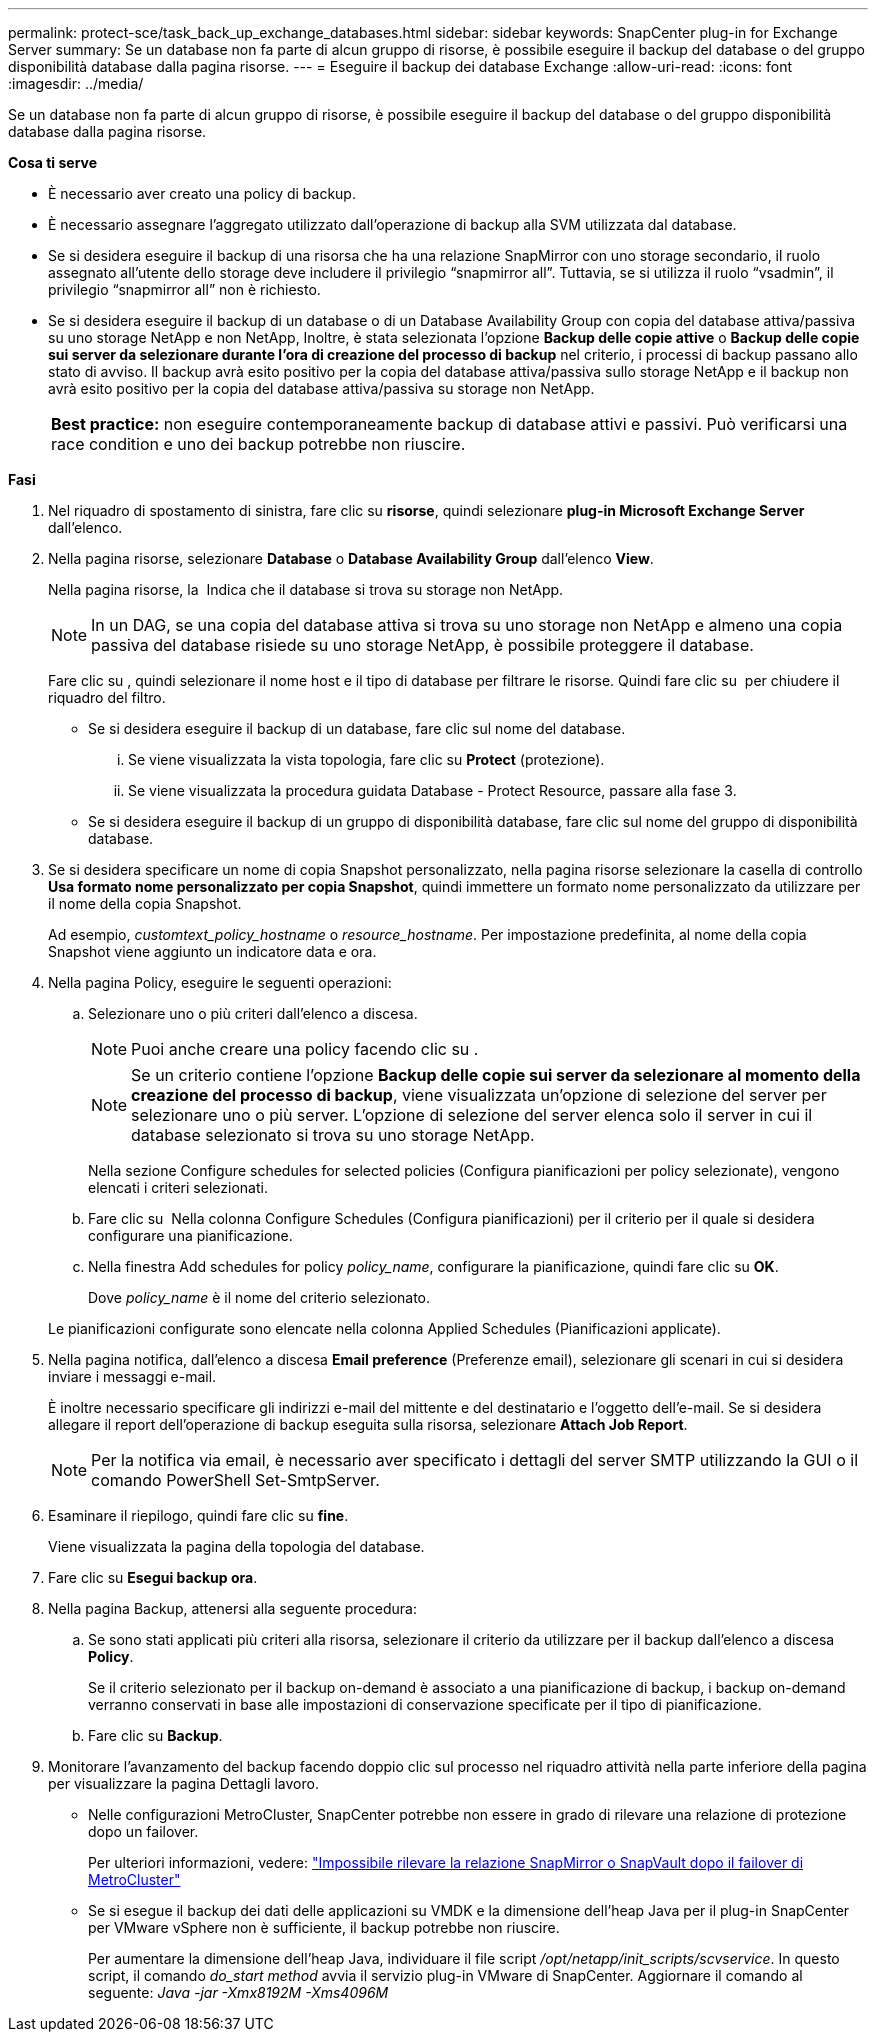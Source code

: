 ---
permalink: protect-sce/task_back_up_exchange_databases.html 
sidebar: sidebar 
keywords: SnapCenter plug-in for Exchange Server 
summary: Se un database non fa parte di alcun gruppo di risorse, è possibile eseguire il backup del database o del gruppo disponibilità database dalla pagina risorse. 
---
= Eseguire il backup dei database Exchange
:allow-uri-read: 
:icons: font
:imagesdir: ../media/


[role="lead"]
Se un database non fa parte di alcun gruppo di risorse, è possibile eseguire il backup del database o del gruppo disponibilità database dalla pagina risorse.

*Cosa ti serve*

* È necessario aver creato una policy di backup.
* È necessario assegnare l'aggregato utilizzato dall'operazione di backup alla SVM utilizzata dal database.
* Se si desidera eseguire il backup di una risorsa che ha una relazione SnapMirror con uno storage secondario, il ruolo assegnato all'utente dello storage deve includere il privilegio "`snapmirror all`". Tuttavia, se si utilizza il ruolo "`vsadmin`", il privilegio "`snapmirror all`" non è richiesto.
* Se si desidera eseguire il backup di un database o di un Database Availability Group con copia del database attiva/passiva su uno storage NetApp e non NetApp, Inoltre, è stata selezionata l'opzione *Backup delle copie attive* o *Backup delle copie sui server da selezionare durante l'ora di creazione del processo di backup* nel criterio, i processi di backup passano allo stato di avviso. Il backup avrà esito positivo per la copia del database attiva/passiva sullo storage NetApp e il backup non avrà esito positivo per la copia del database attiva/passiva su storage non NetApp.
+
|===


| *Best practice:* non eseguire contemporaneamente backup di database attivi e passivi. Può verificarsi una race condition e uno dei backup potrebbe non riuscire. 
|===


*Fasi*

. Nel riquadro di spostamento di sinistra, fare clic su *risorse*, quindi selezionare *plug-in Microsoft Exchange Server* dall'elenco.
. Nella pagina risorse, selezionare *Database* o *Database Availability Group* dall'elenco *View*.
+
Nella pagina risorse, la image:../media/not_supported_icon.png[""] Indica che il database si trova su storage non NetApp.

+

NOTE: In un DAG, se una copia del database attiva si trova su uno storage non NetApp e almeno una copia passiva del database risiede su uno storage NetApp, è possibile proteggere il database.

+
Fare clic su *image:../media/filter_icon.gif[""]*, quindi selezionare il nome host e il tipo di database per filtrare le risorse. Quindi fare clic su *image:../media/filter_icon.gif[""]* per chiudere il riquadro del filtro.

+
** Se si desidera eseguire il backup di un database, fare clic sul nome del database.
+
... Se viene visualizzata la vista topologia, fare clic su *Protect* (protezione).
... Se viene visualizzata la procedura guidata Database - Protect Resource, passare alla fase 3.


** Se si desidera eseguire il backup di un gruppo di disponibilità database, fare clic sul nome del gruppo di disponibilità database.


. Se si desidera specificare un nome di copia Snapshot personalizzato, nella pagina risorse selezionare la casella di controllo *Usa formato nome personalizzato per copia Snapshot*, quindi immettere un formato nome personalizzato da utilizzare per il nome della copia Snapshot.
+
Ad esempio, _customtext_policy_hostname_ o _resource_hostname_. Per impostazione predefinita, al nome della copia Snapshot viene aggiunto un indicatore data e ora.

. Nella pagina Policy, eseguire le seguenti operazioni:
+
.. Selezionare uno o più criteri dall'elenco a discesa.
+

NOTE: Puoi anche creare una policy facendo clic su *image:../media/add_policy_from_resourcegroup.gif[""]*.

+

NOTE: Se un criterio contiene l'opzione *Backup delle copie sui server da selezionare al momento della creazione del processo di backup*, viene visualizzata un'opzione di selezione del server per selezionare uno o più server. L'opzione di selezione del server elenca solo il server in cui il database selezionato si trova su uno storage NetApp.



+
Nella sezione Configure schedules for selected policies (Configura pianificazioni per policy selezionate), vengono elencati i criteri selezionati.

+
.. Fare clic su *image:../media/add_policy_from_resourcegroup.gif[""]* Nella colonna Configure Schedules (Configura pianificazioni) per il criterio per il quale si desidera configurare una pianificazione.
.. Nella finestra Add schedules for policy _policy_name_, configurare la pianificazione, quindi fare clic su *OK*.
+
Dove _policy_name_ è il nome del criterio selezionato.

+
Le pianificazioni configurate sono elencate nella colonna Applied Schedules (Pianificazioni applicate).



. Nella pagina notifica, dall'elenco a discesa *Email preference* (Preferenze email), selezionare gli scenari in cui si desidera inviare i messaggi e-mail.
+
È inoltre necessario specificare gli indirizzi e-mail del mittente e del destinatario e l'oggetto dell'e-mail. Se si desidera allegare il report dell'operazione di backup eseguita sulla risorsa, selezionare *Attach Job Report*.

+

NOTE: Per la notifica via email, è necessario aver specificato i dettagli del server SMTP utilizzando la GUI o il comando PowerShell Set-SmtpServer.

. Esaminare il riepilogo, quindi fare clic su *fine*.
+
Viene visualizzata la pagina della topologia del database.

. Fare clic su *Esegui backup ora*.
. Nella pagina Backup, attenersi alla seguente procedura:
+
.. Se sono stati applicati più criteri alla risorsa, selezionare il criterio da utilizzare per il backup dall'elenco a discesa *Policy*.
+
Se il criterio selezionato per il backup on-demand è associato a una pianificazione di backup, i backup on-demand verranno conservati in base alle impostazioni di conservazione specificate per il tipo di pianificazione.

.. Fare clic su *Backup*.


. Monitorare l'avanzamento del backup facendo doppio clic sul processo nel riquadro attività nella parte inferiore della pagina per visualizzare la pagina Dettagli lavoro.
+
** Nelle configurazioni MetroCluster, SnapCenter potrebbe non essere in grado di rilevare una relazione di protezione dopo un failover.
+
Per ulteriori informazioni, vedere: https://kb.netapp.com/Advice_and_Troubleshooting/Data_Protection_and_Security/SnapCenter/Unable_to_detect_SnapMirror_or_SnapVault_relationship_after_MetroCluster_failover["Impossibile rilevare la relazione SnapMirror o SnapVault dopo il failover di MetroCluster"^]

** Se si esegue il backup dei dati delle applicazioni su VMDK e la dimensione dell'heap Java per il plug-in SnapCenter per VMware vSphere non è sufficiente, il backup potrebbe non riuscire.
+
Per aumentare la dimensione dell'heap Java, individuare il file script _/opt/netapp/init_scripts/scvservice_. In questo script, il comando _do_start method_ avvia il servizio plug-in VMware di SnapCenter. Aggiornare il comando al seguente: _Java -jar -Xmx8192M -Xms4096M_




